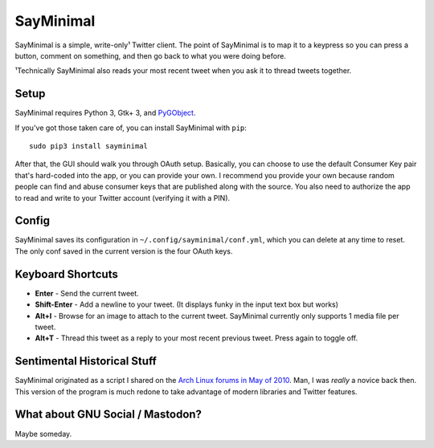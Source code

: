 SayMinimal
==========

SayMinimal is a simple, write-only¹ Twitter client. The point of
SayMinimal is to map it to a keypress so you can press a button, comment
on something, and then go back to what you were doing before.

¹Technically SayMinimal also reads your most recent tweet when you ask
it to thread tweets together.

Setup
-----

SayMinimal requires Python 3, Gtk+ 3, and
`PyGObject <https://pygobject.readthedocs.io/en/latest/>`__.

If you've got those taken care of, you can install SayMinimal with
``pip``:

::

    sudo pip3 install sayminimal

After that, the GUI should walk you through OAuth setup. Basically, you
can choose to use the default Consumer Key pair that's hard-coded into
the app, or you can provide your own. I recommend you provide your own
because random people can find and abuse consumer keys that are
published along with the source. You also need to authorize the app to
read and write to your Twitter account (verifying it with a PIN).

Config
------

SayMinimal saves its configuration in ``~/.config/sayminimal/conf.yml``,
which you can delete at any time to reset. The only conf saved in the
current version is the four OAuth keys.

Keyboard Shortcuts
------------------

-  **Enter** - Send the current tweet.
-  **Shift-Enter** - Add a newline to your tweet. (It displays funky in
   the input text box but works)
-  **Alt+I** - Browse for an image to attach to the current tweet.
   SayMinimal currently only supports 1 media file per tweet.
-  **Alt+T** - Thread this tweet as a reply to your most recent previous
   tweet. Press again to toggle off.

Sentimental Historical Stuff
----------------------------

SayMinimal originated as a script I shared on the `Arch Linux forums in
May of 2010 <https://bbs.archlinux.org/viewtopic.php?id=96465>`__. Man,
I was *really* a novice back then. This version of the program is much
redone to take advantage of modern libraries and Twitter features.

What about GNU Social / Mastodon?
---------------------------------

Maybe someday.


